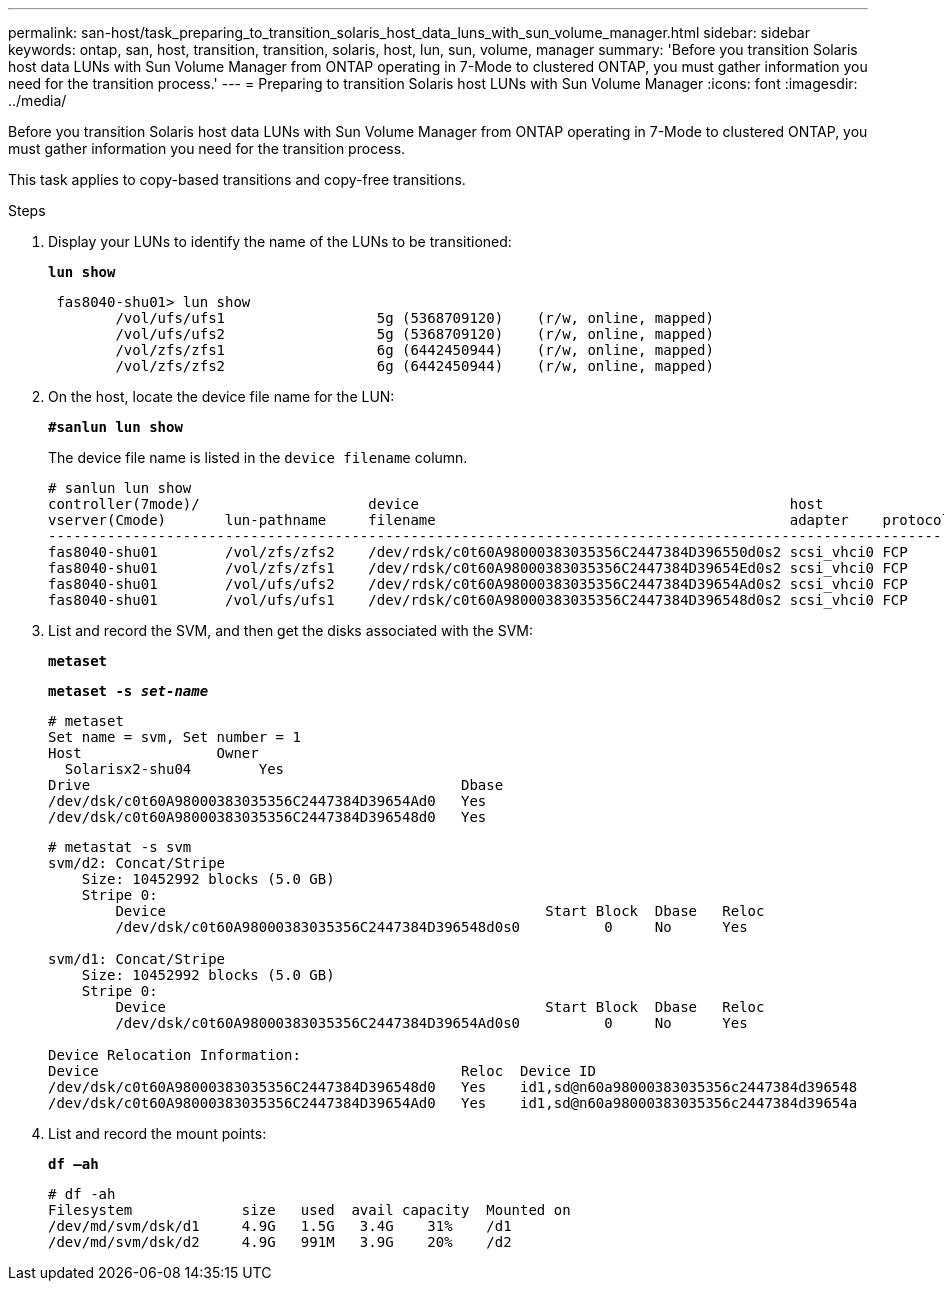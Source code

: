 ---
permalink: san-host/task_preparing_to_transition_solaris_host_data_luns_with_sun_volume_manager.html
sidebar: sidebar
keywords: ontap, san, host, transition, transition, solaris, host, lun, sun, volume, manager
summary: 'Before you transition Solaris host data LUNs with Sun Volume Manager from ONTAP operating in 7-Mode to clustered ONTAP, you must gather information you need for the transition process.'
---
= Preparing to transition Solaris host LUNs with Sun Volume Manager
:icons: font
:imagesdir: ../media/

[.lead]
Before you transition Solaris host data LUNs with Sun Volume Manager from ONTAP operating in 7-Mode to clustered ONTAP, you must gather information you need for the transition process.

This task applies to copy-based transitions and copy-free transitions.

.Steps
. Display your LUNs to identify the name of the LUNs to be transitioned:
+
`*lun show*`
+
----
 fas8040-shu01> lun show
        /vol/ufs/ufs1                  5g (5368709120)    (r/w, online, mapped)
        /vol/ufs/ufs2                  5g (5368709120)    (r/w, online, mapped)
        /vol/zfs/zfs1                  6g (6442450944)    (r/w, online, mapped)
        /vol/zfs/zfs2                  6g (6442450944)    (r/w, online, mapped)
----

. On the host, locate the device file name for the LUN:
+
`*#sanlun lun show*`
+
The device file name is listed in the `device filename` column.
+
----
# sanlun lun show
controller(7mode)/                    device                                            host                  lun
vserver(Cmode)       lun-pathname     filename                                          adapter    protocol   size    mode
--------------------------------------------------------------------------------------------------------------------------
fas8040-shu01        /vol/zfs/zfs2    /dev/rdsk/c0t60A98000383035356C2447384D396550d0s2 scsi_vhci0 FCP        6g      7
fas8040-shu01        /vol/zfs/zfs1    /dev/rdsk/c0t60A98000383035356C2447384D39654Ed0s2 scsi_vhci0 FCP        6g      7
fas8040-shu01        /vol/ufs/ufs2    /dev/rdsk/c0t60A98000383035356C2447384D39654Ad0s2 scsi_vhci0 FCP        5g      7
fas8040-shu01        /vol/ufs/ufs1    /dev/rdsk/c0t60A98000383035356C2447384D396548d0s2 scsi_vhci0 FCP        5g
----

. List and record the SVM, and then get the disks associated with the SVM:
+
`*metaset*`
+
`*metaset -s _set-name_*`
+
----
# metaset
Set name = svm, Set number = 1
Host                Owner
  Solarisx2-shu04        Yes
Drive                                            Dbase
/dev/dsk/c0t60A98000383035356C2447384D39654Ad0   Yes
/dev/dsk/c0t60A98000383035356C2447384D396548d0   Yes
----
+
----
# metastat -s svm
svm/d2: Concat/Stripe
    Size: 10452992 blocks (5.0 GB)
    Stripe 0:
        Device                                             Start Block  Dbase   Reloc
        /dev/dsk/c0t60A98000383035356C2447384D396548d0s0          0     No      Yes

svm/d1: Concat/Stripe
    Size: 10452992 blocks (5.0 GB)
    Stripe 0:
        Device                                             Start Block  Dbase   Reloc
        /dev/dsk/c0t60A98000383035356C2447384D39654Ad0s0          0     No      Yes

Device Relocation Information:
Device                                           Reloc  Device ID
/dev/dsk/c0t60A98000383035356C2447384D396548d0   Yes    id1,sd@n60a98000383035356c2447384d396548
/dev/dsk/c0t60A98000383035356C2447384D39654Ad0   Yes    id1,sd@n60a98000383035356c2447384d39654a
----

. List and record the mount points:
+
`*df –ah*`
+
----
# df -ah
Filesystem             size   used  avail capacity  Mounted on
/dev/md/svm/dsk/d1     4.9G   1.5G   3.4G    31%    /d1
/dev/md/svm/dsk/d2     4.9G   991M   3.9G    20%    /d2
----

